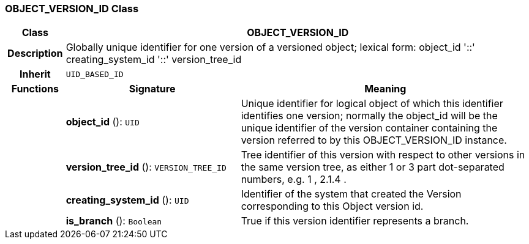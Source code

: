 === OBJECT_VERSION_ID Class

[cols="^1,3,5"]
|===
h|*Class*
2+^h|*OBJECT_VERSION_ID*

h|*Description*
2+a|Globally unique identifier for one version of a versioned object; lexical form: object_id  '::' creating_system_id  '::' version_tree_id

h|*Inherit*
2+|`UID_BASED_ID`

h|*Functions*
^h|*Signature*
^h|*Meaning*

h|
|*object_id* (): `UID`
a|Unique identifier for logical object of which this identifier identifies one version; normally the object_id will be the unique identifier of the version container containing the version referred to by this OBJECT_VERSION_ID instance.

h|
|*version_tree_id* (): `VERSION_TREE_ID`
a|Tree identifier of this version with respect to other versions in the same version tree, as either 1 or 3 part dot-separated numbers, e.g.  1 ,  2.1.4 .

h|
|*creating_system_id* (): `UID`
a|Identifier of the system that created the Version corresponding to this Object version id.

h|
|*is_branch* (): `Boolean`
a|True if this version identifier represents a branch.
|===
